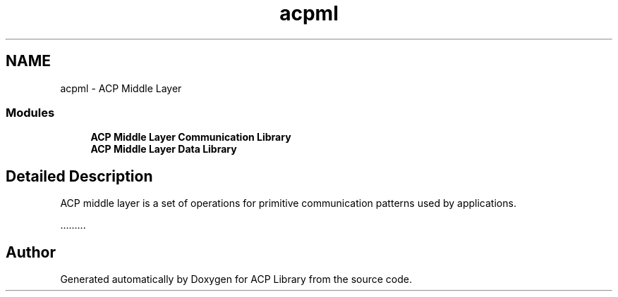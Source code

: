 .TH "acpml" 3 "Wed Dec 28 2016" "Version 2.1.0" "ACP Library" \" -*- nroff -*-
.ad l
.nh
.SH NAME
acpml \- ACP Middle Layer
.SS "Modules"

.in +1c
.ti -1c
.RI "\fBACP Middle Layer Communication Library\fP"
.br
.ti -1c
.RI "\fBACP Middle Layer Data Library\fP"
.br
.in -1c
.SH "Detailed Description"
.PP 
ACP middle layer is a set of operations for primitive communication patterns used by applications\&.
.PP
\&.\&.\&.\&.\&.\&.\&.\&.\&. 
.SH "Author"
.PP 
Generated automatically by Doxygen for ACP Library from the source code\&.

